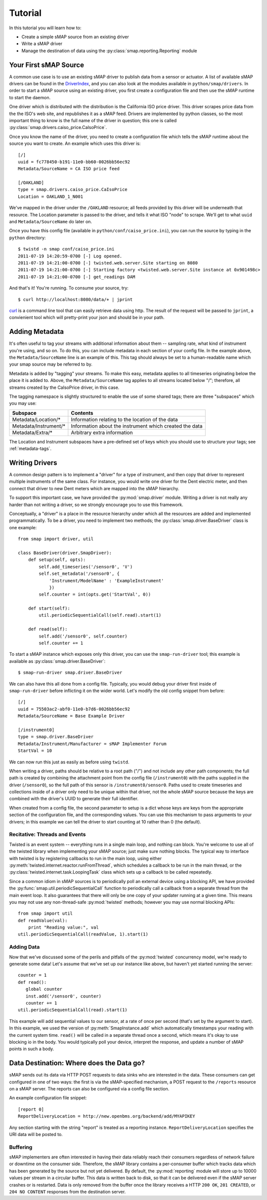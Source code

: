 Tutorial
========

In this tutorial you will learn how to:

* Create a simple sMAP source from an existing driver
* Write a sMAP driver
* Manage the destination of data using the :py:class:`smap.reporting.Reporting` module

Your First sMAP Source
----------------------
.. py:currentmodule:: smap.driver

A common use case is to use an existing sMAP driver to publish data
from a sensor or actuator.  A list of available sMAP drivers can be
found in the `DriverIndex <http://code.google.com/p/smap-data/wiki/DriverIndex/>`_,
and you can also look at the modules available in
``python/smap/drivers``.  In order to start a sMAP source using an
existing driver, you first create a configuration file and then use
the sMAP runtime to start the daemon.

One driver which is distributed with the distribution is the
California ISO price driver.  This driver scrapes price data from the
the ISO's web site, and republishes it as a sMAP feed.  Drivers are
implemented by python classes, so the most important thing to know is
the full name of the driver in question; this one is called
:py:class:`smap.drivers.caiso_price.CaIsoPrice`.

Once you know the name of the driver, you need to create a
configuration file which tells the sMAP runtime about the source you
want to create.  An example which uses this driver is::

 [/]
 uuid = fc778450-b191-11e0-bb60-0026bb56ec92
 Metadata/SourceName = CA ISO price feed
 
 [/OAKLAND]
 type = smap.drivers.caiso_price.CaIsoPrice
 Location = OAKLAND_1_N001

We've mapped in the driver under the ``/OAKLAND`` resource; all feeds
provided by this driver will be underneath that resource.  The
Location parameter is passed to the driver, and tells it what ISO
"node" to scrape.  We'll get to what ``uuid`` and
``Metadata/SourceName`` do later on.

Once you have this config file (available in
``python/conf/caiso_price.ini``), you can run the source by typing in
the ``python`` directory::

 $ twistd -n smap conf/caiso_price.ini 
 2011-07-19 14:20:59-0700 [-] Log opened.
 2011-07-19 14:21:00-0700 [-] twisted.web.server.Site starting on 8080
 2011-07-19 14:21:00-0700 [-] Starting factory <twisted.web.server.Site instance at 0x901498c>
 2011-07-19 14:21:00-0700 [-] get_readings DAM

And that's it!  You're running.  To consume your source, try::

 $ curl http://localhost:8080/data/+ | jprint

`curl <http://curl.haxx.se/>`_ is a command line tool that can easily retrieve data using http.
The result of the request will be passed to ``jprint``, a convienient tool which will pretty-print your json and
should be in your path.

Adding Metadata
---------------

It's often useful to tag your streams with additional information
about them -- sampling rate, what kind of instrument you're using, and
so on.  To do this, you can include metadata in each section of your
config file.  In the example above, the ``Metadata/SourceName`` line
is an example of this.  This tag should always be set to a
human-readable name which your smap source may be referred to by.

Metadata is added by "tagging" your streams.  To make this easy,
metadata applies to all timeseries originating below the place it is
added to.  Above, the ``Metadata/SourceName`` tag applies to all
streams located below "/"; therefore, all streams created by the
CaIsoPrice driver, in this case.

The tagging namespace is slightly structured to enable the use of some
shared tags; there are three "subspaces" which you may use:

===================== =========================
Subspace              Contents
===================== =========================
Metadata/Location/*   Information relating to the location of the data
Metadata/Instrument/* Information about the instrument which created the data
Metadata/Extra/*      Arbitrary extra information
===================== =========================

The Location and Instrument subspaces have a pre-defined set of keys
which you should use to structure your tags; see :ref:`metadata-tags`.

Writing Drivers
---------------

A common design pattern is to implement a "driver" for a type of
instrument, and then copy that driver to represent multiple
instruments of the same class.  For instance, you would write
one driver for the Dent electric meter, and then connect that driver
to new Dent meters which are mapped into the sMAP hierarchy.

To support this important case, we have provided the
:py:mod:`smap.driver` module.  Writing a driver is not really any
harder than not writing a driver, so we strongly encourage you to
use this framework.
    
Conceptually, a "driver" is a place in the resource hierarchy
under which all the resources are added and implemented
programmatically.  To be a driver, you need to implement two
methods; the :py:class:`smap.driver.BaseDriver` class is one
example::

  from smap import driver, util
    
  class BaseDriver(driver.SmapDriver):
      def setup(self, opts):
          self.add_timeseries('/sensor0', 'V')
          self.set_metadata('/sensor0', { 
              'Instrument/ModelName' : 'ExampleInstrument'
              })
          self.counter = int(opts.get('StartVal', 0))

      def start(self):
          util.periodicSequentialCall(self.read).start(1)

      def read(self):
          self.add('/sensor0', self.counter)
          self.counter += 1

To start a sMAP instance which exposes only this driver, you can use
the ``smap-run-driver`` tool; this example is available as
:py:class:`smap.driver.BaseDriver`::

 $ smap-run-driver smap.driver.BaseDriver

We can also have this all done from a config file.  Typically, you
would debug your driver first inside of ``smap-run-driver`` before
inflicting it on the wider world.  Let's modify the old config
snippet from before::

  [/]
  uuid = 75503ac2-abf0-11e0-b7d6-0026bb56ec92
  Metadata/SourceName = Base Example Driver

  [/instrument0]
  type = smap.driver.BaseDriver
  Metadata/Instrument/Manufacturer = sMAP Implementer Forum
  StartVal = 10

We can now run this just as easily as before using ``twistd``.

When writing a driver, paths should be relative to a root path ("/")
and not include any other path components; the full path is created by
combining the attachment point from the config file (``/instrument0``)
with the paths supplied in the driver (``/sensor0``), so the full path
of this sensor is ``/instrument0/sensor0``.  Paths used to create
timeseries and collections inside of a driver only need to be unique
within that driver, not the whole sMAP source because the keys are
combined with the driver's UUID to generate their full identifier.

When created from a config file, the second parameter to setup is a
dict whose keys are keys from the appropriate section of the
configuration file, and the corresponding values.  You can use this
mechanism to pass arguments to your drivers; in this example we can
tell the driver to start counting at 10 rather than 0 (the default).


Recitative: Threads and Events
~~~~~~~~~~~~~~~~~~~~~~~~~~~~~~

Twisted is an event system -- everything runs in a single main loop,
and nothing can block.  You're welcome to use all of the twisted
library when implementing your sMAP source; just make sure nothing
blocks.  The typical way to interface with twisted is by registering
callbacks to run in the main loop, using either 
:py:meth:`twisted.internet.reactor.runFromThread`, which
schedules a callback to be run in the main thread, or the
:py:class:`twisted.internet.task.LoopingTask` class which sets up a
callback to be called repeatedly.

Since a common idiom in sMAP sources is to periodically poll an
external device using a blocking API, we have provided the
:py:func:`smap.util.periodicSequentialCall` function to periodically
call a callback from a separate thread from the main event loop.  It
also guarantees that there will only be one copy of your updater
running at a given time.  This means you may not use any
non-thread-safe :py:mod:`twisted` methods; however you may use normal
blocking APIs::

  from smap import util
  def readValue(val):
      print "Reading value:", val
  util.periodicSequentialCall(readValue, 1).start(1)

Adding Data
~~~~~~~~~~~

Now that we've discussed some of the perils and pitfalls of the
:py:mod:`twisted` concurrency model, we're ready to generate some
data!  Let's assume that we've set up our instance like above, but
haven't yet started running the server::

  counter = 1
  def read():
     global counter
     inst.add('/sensor0', counter)
     counter += 1
  util.periodicSequentialCall(read).start(1)

This example will add sequential values to our sensor, at a rate of
once per second (that's set by the argument to start).  In this
example, we used the version of :py:meth:`SmapInstance.add` which
automatically timestamps your reading with the current system time.
``read()`` will be called in a separate thread once a second, which
means it's okay to use blocking io in the body.  You would typically
poll your device, interpret the response, and update a number of sMAP
points in such a body.


Data Destination: Where does the Data go?
-----------------------------------------

sMAP sends out its data via HTTP POST requests to data sinks who are
interested in the data.  These consumers can get configured in one of
two ways: the first is via the sMAP-specified mechanism, a POST
request to the ``/reports`` resource on a sMAP server.  The reports can
also be configured via a config file section.

An example configuration file snippet::

  [report 0]
  ReportDeliveryLocation = http://new.openbms.org/backend/add/MYAPIKEY

Any section starting with the string "report" is treated as a
reporting instance.  ``ReportDeliveryLocation`` specifies
the URI data will be posted to.

Buffering
~~~~~~~~~

sMAP implementers are often interested in having their data reliably
reach their consumers regardless of network failure or downtime on the
consumer side.  Therefore, the sMAP library contains a per-consumer
buffer which tracks data which has been generated by the source but
not yet delivered.  By default, the :py:mod:`reporting` module will
store up to 10000 values per stream in a circular buffer.  This data
is written back to disk, so that it can be delivered even if the sMAP
server crashes or is restarted.  Data is only removed from the buffer
once the library receives a HTTP ``200 OK``, ``201 CREATED``, or ``204
NO CONTENT`` responses from the destination server.

